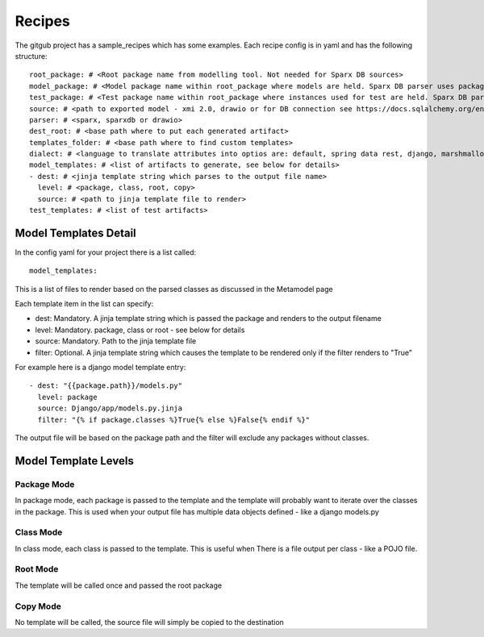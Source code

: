 Recipes
========

The gitgub project has a sample_recipes which has some examples. Each recipe config is in yaml and has the following structure::

    root_package: # <Root package name from modelling tool. Not needed for Sparx DB sources>
    model_package: # <Model package name within root_package where models are held. Sparx DB parser uses package GUID>
    test_package: # <Test package name within root_package where instances used for test are held. Sparx DB parser uses package GUID>
    source: # <path to exported model - xmi 2.0, drawio or for DB connection see https://docs.sqlalchemy.org/en/14/core/engines.html>
    parser: # <sparx, sparxdb or drawio>
    dest_root: # <base path where to put each generated artifact>
    templates_folder: # <base path where to find custom templates>
    dialect: # <language to translate attributes into optios are: default, spring data rest, django, marshmallow, sqlalchemy, python, ddl>
    model_templates: # <list of artifacts to generate, see below for details>
    - dest: # <jinja template string which parses to the output file name>
      level: # <package, class, root, copy>
      source: # <path to jinja template file to render>
    test_templates: # <list of test artifacts>

Model Templates Detail
^^^^^^^^^^^^^^^^^^^^^^

In the config yaml for your project there is a list called::

    model_templates:

This is a list of files to render based on the parsed classes as discussed in the Metamodel page

Each template item in the list can specify:

- dest: Mandatory. A jinja template string which is passed the package and renders to the output filename
- level: Mandatory. package, class or root - see below for details
- source: Mandatory. Path to the jinja template file
- filter: Optional. A jinja template string which causes the template to be rendered only if the filter renders to "True"

For example here is a django model template entry::

    - dest: "{{package.path}}/models.py"
      level: package
      source: Django/app/models.py.jinja
      filter: "{% if package.classes %}True{% else %}False{% endif %}"

The output file will be based on the package path and the filter will exclude any packages without classes.

Model Template Levels
^^^^^^^^^^^^^^^^^^^^^

Package Mode
------------
In package mode, each package is passed to the template and the template will 
probably want to iterate over the classes in the package. This is used when 
your output file has multiple data objects defined - like a django models.py

Class Mode
----------
In class mode, each class is passed to the template. This is useful when There
is a file output per class - like a POJO file. 

Root Mode
---------
The template will be called once and passed the root package

Copy Mode
---------
No template will be called, the source file will simply be copied to the destination
